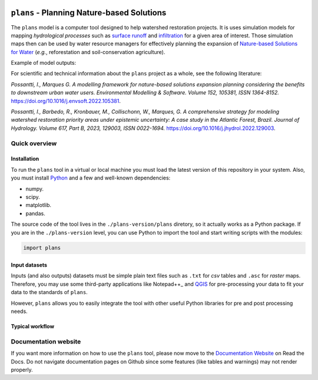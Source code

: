 .. badges

|license| |toplang| |docs|

.. |license| image:: https://img.shields.io/github/license/ipo-exe/plans
    :alt: License

.. |toplang| image:: https://img.shields.io/github/languages/top/ipo-exe/plans
    :alt: Top Language

.. |docs| image:: https://readthedocs.org/projects/plans-docs/badge/?version=latest
    :target: https://plans-docs.readthedocs.io/en/latest/?badge=latest
    :alt: Documentation Status

.. image:: https://raw.githubusercontent.com/ipo-exe/plans/main/docs/figs/logo.png
    :width: 200 px
    :align: center
    :alt: Logo


``plans`` - Planning Nature-based Solutions
###########################################

The ``plans`` model is a computer tool designed to help watershed restoration projects. It is uses simulation models for mapping *hydrological processes* such as `surface runoff`_ and infiltration_ for a given area of interest. Those simulation maps then can be used by water resource managers for effectively planning the expansion of `Nature-based Solutions for Water`_ (*e.g.*, reforestation and soil-conservation agriculture).

Example of model outputs:

.. image:: https://raw.githubusercontent.com/ipo-exe/plans/main/docs/figs/cat.gif
    :width: 200 px
    :align: center
    :alt: Example of use

For scientific and technical information about the ``plans`` project as a whole, see the following literature:

*Possantti, I., Marques G. A modelling framework for nature-based solutions expansion planning considering the benefits to downstream urban water users. Environmental Modelling & Software. Volume 152, 105381, ISSN 1364-8152.* https://doi.org/10.1016/j.envsoft.2022.105381.

*Possantti, I., Barbedo, R., Kronbauer, M., Collischonn, W., Marques, G. A comprehensive strategy for modeling watershed restoration priority areas under epistemic uncertainty: A case study in the Atlantic Forest, Brazil. Journal of Hydrology. Volume 617, Part B, 2023, 129003, ISSN 0022-1694.* https://doi.org/10.1016/j.jhydrol.2022.129003.


Quick overview
**************

Installation
-------------

To run the ``plans`` tool in a virtual or local machine you must load the latest version of this repository in your system. Also, you must install Python_ and a few and well-known dependencies:

- numpy.
- scipy.
- matplotlib.
- pandas.

The source code of the tool lives in the ``./plans-version/plans`` diretory, so it actually works as a Python package. If you are in the ``./plans-version`` level, you can use Python to import the tool and start writing scripts with the modules:

.. code-block:: python

    import plans


Input datasets
--------------

Inputs (and also outputs) datasets must be simple plain text files such as ``.txt`` for *csv* tables and ``.asc`` for *raster* maps. Therefore, you may use some third-party applications like Notepad++_ and QGIS_ for pre-processing your data to fit your data to the standards of ``plans``.

However, ``plans`` allows you to easily integrate the tool with other useful Python libraries for pre and post processing needs.




Typical workflow
----------------




Documentation website
*********************

If you want more information on how to use the ``plans`` tool, please now move to the `Documentation Website`_ on Read the Docs. Do not navigate documentation pages on Github since some features (like tables and warnings) may not render properly.



.. reference definitions

.. _Documentation Website: https://plans-docs.readthedocs.io/en/latest/?badge=latest

.. _surface runoff: https://en.wikipedia.org/wiki/Surface_runoff

.. _infiltration: https://en.wikipedia.org/wiki/Infiltration_(hydrology)

.. _Nature-based solutions for Water: https://www.undp.org/publications/nature-based-solutions-water

.. _Notepad++ : https://notepad-plus-plus.org/

.. _QGIS: https://www.qgis.org/en/site/

.. _Python: https://www.python.org/

.. image definitions

